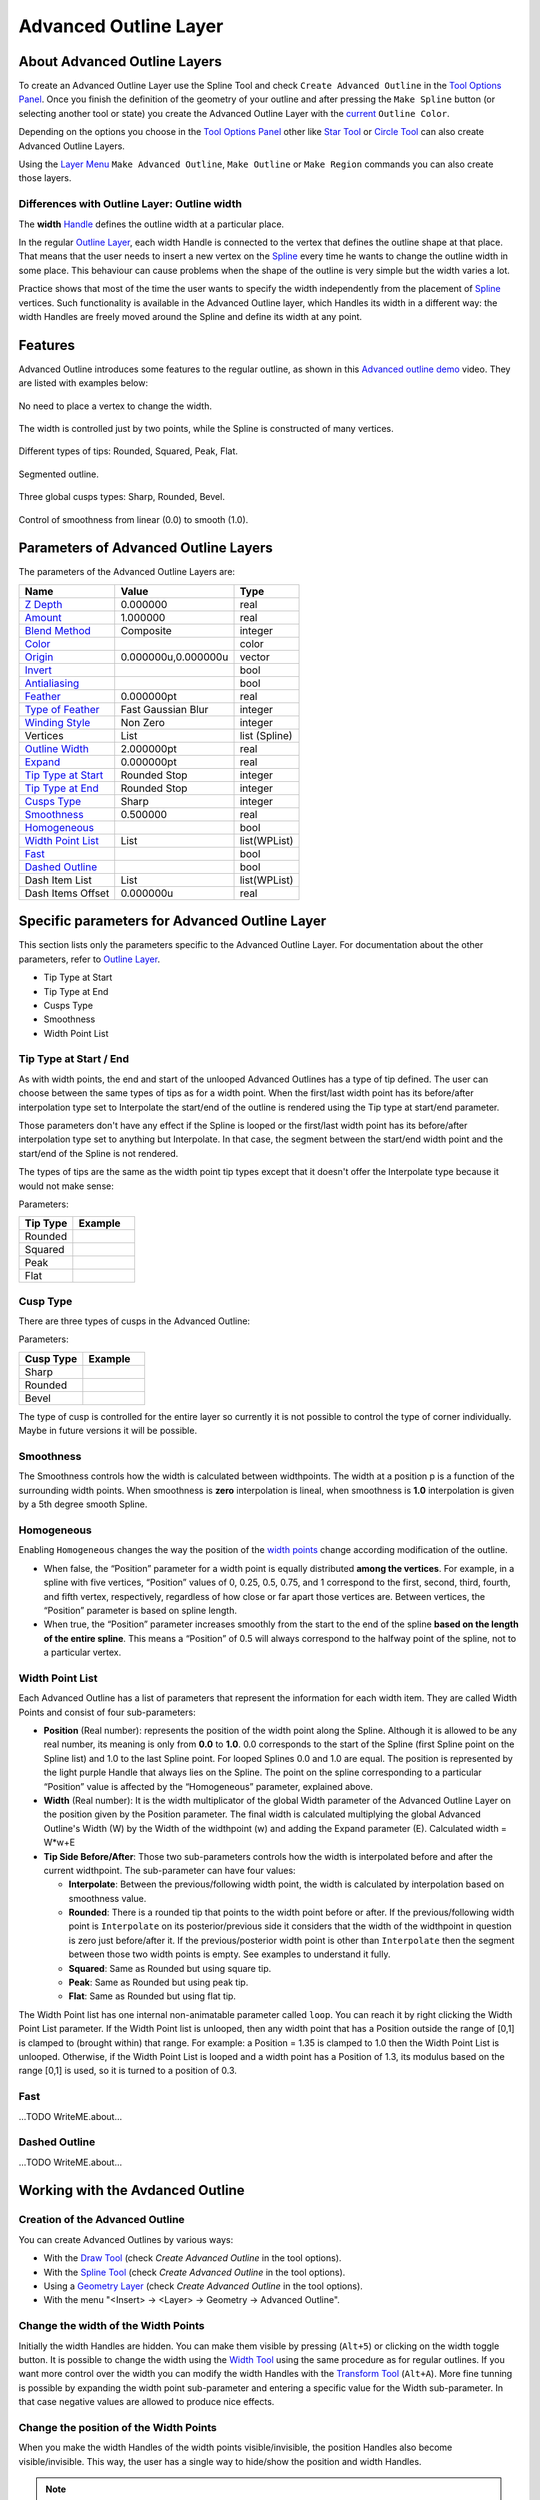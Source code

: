 .. _layer_advanced_outline:

########################
 Advanced Outline Layer
########################

.. figure:: advanced_outline_dat/Layer_geometry_advanced_outline_icon.png
   :alt: Layer_geometry_advanced_outline_icon.png
   :width: 64px
   

About Advanced Outline Layers
-----------------------------

To create an Advanced Outline Layer use the Spline Tool and check
``Create Advanced Outline`` in the `Tool Options
Panel <Tool_Options_Panel>`__. Once you finish the definition of the
geometry of your outline and after pressing the ``Make Spline`` button
(or selecting another tool or state) you create the Advanced Outline
Layer with the `current <New_Layer_Defaults#Brush_Colors>`__
``Outline Color``.

Depending on the options you choose in the `Tool Options
Panel <Tool_Options_Panel>`__ other like `Star Tool <Star_Tool>`__ or
`Circle Tool <Circle_Tool>`__ can also create Advanced Outline Layers.

Using the `Layer Menu <Canvas_Layer_Menu>`__ ``Make Advanced Outline``,
``Make Outline`` or ``Make Region`` commands you can also create those
layers.

Differences with Outline Layer: Outline width
~~~~~~~~~~~~~~~~~~~~~~~~~~~~~~~~~~~~~~~~~~~~~

The **width** `Handle <Handle>`__ defines the outline width at a
particular place.

In the regular `Outline Layer <Outline_Layer>`__, each width Handle is
connected to the vertex that defines the outline shape at that place.
That means that the user needs to insert a new vertex on the
`Spline <Spline>`__ every time he wants to change the outline width in
some place. This behaviour can cause problems when the shape of the
outline is very simple but the width varies a lot.

Practice shows that most of the time the user wants to specify the width
independently from the placement of `Spline <Spline>`__ vertices. Such
functionality is available in the Advanced Outline layer, which Handles
its width in a different way: the width Handles are freely moved around
the Spline and define its width at any point.

Features
--------

Advanced Outline introduces some features to the regular outline, as
shown in this `Advanced outline
demo <http://www.youtube.com/watch?v=boM_ZC9VZ54>`__ video. They are
listed with examples below:

.. figure:: advanced_outline_dat/Variable-width-without-blinepoints.png 
   :alt: Variable-width-without-blinepoints.png
No need to place a vertex to change the width.

.. figure:: advanced_outline_dat/Lots-of-blinepoints-width-just-two_width-controls.png 
   :alt: Lots-of-blinepoints-width-just-two_width-controls.png 
The width is controlled just by two points, while the Spline is constructed of many vertices. 

.. figure:: advanced_outline_dat/Different-types_of_tips.png 
   :alt: Different-types_of_tips.png
Different types of tips: Rounded, Squared, Peak, Flat. 


.. figure:: advanced_outline_dat/Segments_of_outlines.png 
   :alt: Segments_of_outlines.png 
Segmented outline. 

.. figure:: advanced_outline_dat/Different_cusps_types.png 
   :alt: Different_cusps_types.png
Three global cusps types: Sharp, Rounded, Bevel.

.. figure:: advanced_outline_dat/Smoothness_control.png 
   :alt: Smoothness_control.png
Control of smoothness from linear (0.0) to smooth (1.0).

Parameters of Advanced Outline Layers
-------------------------------------

The parameters of the Advanced Outline Layers are:

+----------------------------------------------------------------------------------------------------------+-------------------------+-------------------+
| **Name**                                                                                                 | **Value**               | **Type**          |
+----------------------------------------------------------------------------------------------------------+-------------------------+-------------------+
| |Type_real_icon.png|  `Z Depth <Z_Depth_Parameter>`__                                                    | 0.000000                | real              |
+----------------------------------------------------------------------------------------------------------+-------------------------+-------------------+
| |Type_real_icon.png| `Amount <Amount_Parameter>`__                                                       | 1.000000                | real              |
+----------------------------------------------------------------------------------------------------------+-------------------------+-------------------+
| |Type_integer_icon.png| `Blend Method <Blend_Method>`__                                                  | Composite               | integer           |
+----------------------------------------------------------------------------------------------------------+-------------------------+-------------------+
| |Type_color_icon.png| `Color <Colors_Dialog>`__                                                          | |p_color_green.png|     | color             |
+----------------------------------------------------------------------------------------------------------+-------------------------+-------------------+
| |Type_vector_icon.png| `Origin <Origin_Parameter>`__                                                     | 0.000000u,0.000000u     | vector            |
+----------------------------------------------------------------------------------------------------------+-------------------------+-------------------+
| |Type_bool_icon.png| `Invert <Invert_Parameter>`__                                                       | |p_checkbox_off.png|    | bool              |
+----------------------------------------------------------------------------------------------------------+-------------------------+-------------------+
| |Type_bool_icon.png| `Antialiasing <Antialiasing_Parameter>`__                                           | |p_checkbox_off.png|    | bool              |
+----------------------------------------------------------------------------------------------------------+-------------------------+-------------------+
| |Type_real_icon.png| `Feather <Feather_Parameter>`__                                                     | 0.000000pt              | real              |
+----------------------------------------------------------------------------------------------------------+-------------------------+-------------------+
| |Type_integer_icon.png| `Type of Feather <Feather_Parameter#Type_of_Feather>`__                          | Fast Gaussian Blur      | integer           |
+----------------------------------------------------------------------------------------------------------+-------------------------+-------------------+
| |Type_integer_icon.png| `Winding Style <Winding_Style_Parameter>`__                                      | Non Zero                | integer           |
+----------------------------------------------------------------------------------------------------------+-------------------------+-------------------+
| |Type_list_icon.png| Vertices                                                                            | List                    | list (Spline)     |                                                                            
+----------------------------------------------------------------------------------------------------------+-------------------------+-------------------+
| |Type_real_icon.png| `Outline Width <Outline_Layer#Outline_width>`__                                     | 2.000000pt              | real              |
+----------------------------------------------------------------------------------------------------------+-------------------------+-------------------+
| |Type_real_icon.png| `Expand <Outline_Layer#Expand>`__                                                   | 0.000000pt              | real              |
+----------------------------------------------------------------------------------------------------------+-------------------------+-------------------+
| |Type_integer_icon.png| `Tip Type at Start <Advanced_Outline_Layer#Tip_type_at_start_.2F_end>`__         | Rounded Stop            | integer           |
+----------------------------------------------------------------------------------------------------------+-------------------------+-------------------+
| |Type_integer_icon.png| `Tip Type at End <Advanced_Outline_Layer#Tip_type_at_start_.2F_end>`__           | Rounded Stop            | integer           |
+----------------------------------------------------------------------------------------------------------+-------------------------+-------------------+
| |Type_integer_icon.png| `Cusps Type <Advanced_Outline_Layer#Cusps_Type>`__                               | Sharp                   | integer           |
+----------------------------------------------------------------------------------------------------------+-------------------------+-------------------+
| |Type_real_icon.png| `Smoothness <Advanced_Outline_Layer#Smoothness>`__                                  | 0.500000                | real              |
+----------------------------------------------------------------------------------------------------------+-------------------------+-------------------+
| |Type_bool_icon.png| `Homogeneous <Advanced_Outline_Layer#Homogeneous>`__                                | |p_checkbox_off.png|    | bool              |
+----------------------------------------------------------------------------------------------------------+-------------------------+-------------------+
| |Type_list_icon.png| `Width Point List <Advanced_Outline_Layer#Width_Point_List>`__                      | List                    | list(WPList)      |
+----------------------------------------------------------------------------------------------------------+-------------------------+-------------------+
| |Type_bool_icon.png| `Fast <Advanced_Outline_Layer#Fast>`__                                              | |p_checkbox_off.png|    | bool              |
|                                                                                                          |                         |                   |
|                                                                                                          |                         |                   |
|                                                                                                          |                         |                   |
+----------------------------------------------------------------------------------------------------------+-------------------------+-------------------+
| |Type_bool_icon.png| `Dashed Outline <Advanced_Outline_Layer#Dashed_Outline>`__                          | |p_checkbox_off.png|    | bool              |
|                                                                                                          |                         |                   |
|                                                                                                          |                         |                   |
|                                                                                                          |                         |                   |
+----------------------------------------------------------------------------------------------------------+-------------------------+-------------------+
| |Type_list_icon.png| Dash Item List                                                                      | List                    | list(WPList)      |
+----------------------------------------------------------------------------------------------------------+-------------------------+-------------------+
| |Type_real_icon.png| Dash Items Offset                                                                   | 0.000000u               | real              |
+----------------------------------------------------------------------------------------------------------+-------------------------+-------------------+

Specific parameters for Advanced Outline Layer
----------------------------------------------

This section lists only the parameters specific to the Advanced Outline
Layer. For documentation about the other parameters, refer to `Outline
Layer <Outline_Layer>`__.

-  Tip Type at Start
-  Tip Type at End
-  Cusps Type
-  Smoothness
-  Width Point List

Tip Type at Start / End
~~~~~~~~~~~~~~~~~~~~~~~

As with width points, the end and start of the unlooped Advanced
Outlines has a type of tip defined. The user can choose between the same
types of tips as for a width point. When the first/last width point has
its before/after interpolation type set to Interpolate the start/end of
the outline is rendered using the Tip type at start/end parameter.

Those parameters don't have any effect if the Spline is looped or the
first/last width point has its before/after interpolation type set to
anything but Interpolate. In that case, the segment between the
start/end width point and the start/end of the Spline is not rendered.

The types of tips are the same as the width point tip types except that
it doesn't offer the Interpolate type because it would not make sense:

Parameters:

+------------+---------------------------------------------------------+
| Tip Type   | Example                                                 |
+============+=========================================================+
| Rounded    | .. figure:: advanced_outline_dat/                       |
|            |               Avanced-Outline-Layer-TipType-Rounded.png |
|            |    :alt: Avanced-Outline-Layer-TipType-Rounded.png      |
+------------+---------------------------------------------------------+
| Squared    | .. figure:: advanced_outline_dat/                       |
|            |               Avanced-Outline-Layer-TipType-Squared.png |
|            |    :alt: Avanced-Outline-Layer-TipType-Squared.png      |
+------------+---------------------------------------------------------+
| Peak       | .. figure:: advanced_outline_dat/                       |
|            |             Avanced-Outline-Layer-TipType-Peak.png      |
|            |    :alt: Avanced-Outline-Layer-TipType-Peak.png         |
+------------+---------------------------------------------------------+
| Flat       | .. figure:: advanced_outline_dat/                       |
|            |               Avanced-Outline-Layer-TipType-Flat.png    |
|            |    :alt: Avanced-Outline-Layer-TipType-Flat.png         |
+------------+---------------------------------------------------------+

Cusp Type
~~~~~~~~~

There are three types of cusps in the Advanced Outline:

Parameters:

+-------------+------------------------------------------------------+
| Cusp Type   | Example                                              |
+=============+======================================================+
| Sharp       | .. figure:: advanced_outline_dat/                    |
|             |               Avanced-Outline-Layer-Cups-Sharp.png   |
|             |    :alt: Avanced-Outline-Layer-Cups-Sharp.png        |
+-------------+------------------------------------------------------+
| Rounded     | .. figure:: advanced_outline_dat/                    |
|             |             Avanced-Outline-Layer-Cups-Rounded.png   |
|             |    :alt: Avanced-Outline-Layer-Cups-Rounded.png      |
+-------------+------------------------------------------------------+
| Bevel       | .. figure:: advanced_outline_dat/                    | 
|             |             Avanced-Outline-Layer-Cups-Bevel.png     |
|             |    :alt: Avanced-Outline-Layer-Cups-Bevel.png        |
+-------------+------------------------------------------------------+

The type of cusp is controlled for the entire layer so currently it is
not possible to control the type of corner individually. Maybe in future
versions it will be possible.

Smoothness
~~~~~~~~~~

The Smoothness controls how the width is calculated between widthpoints.
The width at a position p is a function of the surrounding width points.
When smoothness is **zero** interpolation is lineal, when smoothness is
**1.0** interpolation is given by a 5th degree smooth Spline.

Homogeneous
~~~~~~~~~~~

Enabling ``Homogeneous`` changes the way the position of the `width
points <#widthpoint>`__ change according modification of the outline.

-  When false, the “Position” parameter for a width point is equally
   distributed **among the vertices**. For example, in a spline with
   five vertices, “Position” values of 0, 0.25, 0.5, 0.75, and 1
   correspond to the first, second, third, fourth, and fifth vertex,
   respectively, regardless of how close or far apart those vertices
   are. Between vertices, the “Position” parameter is based on spline
   length.
-  When true, the “Position” parameter increases smoothly from the start
   to the end of the spline **based on the length of the entire
   spline**. This means a “Position” of 0.5 will always correspond to
   the halfway point of the spline, not to a particular vertex.

Width Point List
~~~~~~~~~~~~~~~~

Each Advanced Outline has a list of parameters that represent the
information for each width item. They are called Width Points and
consist of four sub-parameters:

-  **Position** (Real number): represents the position of the width
   point along the Spline. Although it is allowed to be any real number,
   its meaning is only from **0.0** to **1.0**. 0.0 corresponds to the
   start of the Spline (first Spline point on the Spline list) and 1.0
   to the last Spline point. For looped Splines 0.0 and 1.0 are equal.
   The position is represented by the light purple Handle that always
   lies on the Spline. The point on the spline corresponding to a
   particular “Position” value is affected by the “Homogeneous”
   parameter, explained above.
-  **Width** (Real number): It is the width multiplicator of the global
   Width parameter of the Advanced Outline Layer on the position given
   by the Position parameter. The final width is calculated multiplying
   the global Advanced Outline's Width (W) by the Width of the
   widthpoint (w) and adding the Expand parameter (E). Calculated width
   = W\*w+E
-  **Tip Side Before/After**: Those two sub-parameters controls how the
   width is interpolated before and after the current widthpoint. The
   sub-parameter can have four values:

   -  **Interpolate**: Between the previous/following width point, the
      width is calculated by interpolation based on smoothness value.
   -  **Rounded**: There is a rounded tip that points to the width point
      before or after. If the previous/following width point is
      ``Interpolate`` on its posterior/previous side it considers that
      the width of the widthpoint in question is zero just before/after
      it. If the previous/posterior width point is other than
      ``Interpolate`` then the segment between those two width points is
      empty. See examples to understand it fully.
   -  **Squared**: Same as Rounded but using square tip.
   -  **Peak**: Same as Rounded but using peak tip.
   -  **Flat**: Same as Rounded but using flat tip.

The Width Point list has one internal non-animatable parameter called
``loop``. You can reach it by right clicking the Width Point List
parameter. If the Width Point list is unlooped, then any width point
that has a Position outside the range of [0,1] is clamped to (brought
within) that range. For example: a Position = 1.35 is clamped to 1.0
then the Width Point List is unlooped. Otherwise, if the Width Point
List is looped and a width point has a Position of 1.3, its modulus
based on the range [0,1] is used, so it is turned to a position of 0.3.

Fast
~~~~

...TODO WriteME.about...

Dashed Outline
~~~~~~~~~~~~~~

...TODO WriteME.about...

Working with the Avdanced Outline
---------------------------------

Creation of the Advanced Outline
~~~~~~~~~~~~~~~~~~~~~~~~~~~~~~~~

You can create Advanced Outlines by various ways:

-  With the `Draw Tool <Draw_Tool>`__ (check *Create Advanced Outline*
   in the tool options).
-  With the `Spline Tool <Spline_Tool>`__ (check *Create Advanced
   Outline* in the tool options).
-  Using a `Geometry Layer <Layers#Geometry>`__ (check *Create Advanced
   Outline* in the tool options).
-  With the menu "<Insert> → <Layer> → Geometry → Advanced Outline".

Change the width of the Width Points
~~~~~~~~~~~~~~~~~~~~~~~~~~~~~~~~~~~~

Initially the width Handles are hidden. You can make them visible by
pressing (``Alt+5``) or clicking on the width toggle button. It is
possible to change the width using the `Width Tool <Width_Tool>`__ using
the same procedure as for regular outlines. If you want more control
over the width you can modify the width Handles with the `Transform
Tool <Transform_Tool>`__ (``Alt+A``). More fine tunning is possible by
expanding the width point sub-parameter and entering a specific value
for the Width sub-parameter. In that case negative values are allowed to
produce nice effects.

Change the position of the Width Points
~~~~~~~~~~~~~~~~~~~~~~~~~~~~~~~~~~~~~~~

When you make the width Handles of the width points visible/invisible,
the position Handles also become visible/invisible. This way, the user
has a single way to hide/show the position and width Handles.

.. note::
   This may change in the future

The position Handles of the width points can be modified using the
`Transform Tool <Transform_Tool>`__ (``Alt+A``) and clicking and
dragging the position Handle. You will notice that Handles are tied to
the Spline so once clicked and dragged they can be placed at any way on
the Spline. Notice that if you have a width point position Handle at
position 0.2 and you click and drag at position 0.9 it may happen that
you obtain a value of -0.1 because you dragged it in one step and the
Width Point List may be looped. If you want to avoid those problems do
the movement in small steps to indicate the correct path to follow when
calculating the new position.

Adding or removing width points
~~~~~~~~~~~~~~~~~~~~~~~~~~~~~~~

To add a new width point you have to right click on the width point
position Handle (purple Handle) to get the context menu. Then select
``Add Item (smart)`` here to create more width points entries. The width
points are created this way:

In the general case, the new widthpoint is created between the width
point you click on and the “previous” width point. Depending on the loop
status of the Spline, the “previous” width point can be the start of the
Spline (unlooped) or the last widthpoint (looped). The worst case is
when there is only one width point on the Width Point List. If you add
one new item it will lie over the existing one.

The newly added width point will have the interpolated width at the
position where it is created.

Specific actions for Width Points
~~~~~~~~~~~~~~~~~~~~~~~~~~~~~~~~~

Some needed actions have been added to width points as well as
functionality for existing actions for items of the List type
parameters. You can reach the list of available actions by right
clicking on the width point position or directly on the width point item
of the Width Point List. Here are some descriptions of the available
actions:

-  Convert: Width Points are composite Value Nodes so its natural format
   is Composite (you can access its components). But you can convert it
   to other formats. See Convert for details.
-  Disconnect: This will disconnect the width point item from the
   Composite type Value Node. That means that there won't be any Handle
   to show and that any of its values can be modified. Maybe it is
   useful for some types of workflows. To restore its Composite status,
   choose Convert->Composite.
-  Insert/ Remove Item Smart: This will add or remove a width point. If
   Remove is used in animation mode, it will also set the current width
   point as OFF instead of effectively removing it from the Width Point
   List. Opposite for the Insert Item Smart.
-  Mark Active Point as ON/OFF: You can set width points off to make it
   not count for width control while the width point is off. When the
   width point is half on to off or viceversa, the used width point
   should be the interpolation between the on and off status. But it
   doesn't work properly at the moment. On / Off values are not
   interpolated but fully on or fully off. This has to be corrected.
-  Export: See `Export <Export>`__.
-  Loop: When set as looped, as mentioned before, it allows the width
   point positions loop around the range [0,1].
-  Rotate Order: Doesn't do anything.
-  Set Side Before/After to: Interpolate, Rounded, Squared, Peak, Flat.
   Those are shortcuts to do the same as going directly to the
   sub-parameter and choosing the appropriate Tip Type. Maybe it should
   be renamed to “Set Tip Before/After”.
-  Set Width to default/zero: those actions have been added for two
   reasons. It is very common to want to set the width of a width point
   to zero. Despite the possibility of use the User Preference of
   Restrict Radius to First Quadrant, this way it is acceded quickly
   from the same usual menu. Also when a width point position Handle and
   a width point width Handle are on top of each other (width = 0) it is
   hard to modify the width or the position without trouble. To solve
   this the position Handle has preference over the width Handle in case
   of coincidence. So access the width Handle it is needed to have a
   quick action to set it to its default value (1.0).

`Tools <Category:Tools>`__

.. |Type_real_icon.png| image:: images/Type_real_icon.png
   :width: 16px
.. |Type_integer_icon.png| image:: images/Type_integer_icon.png
   :width: 16px
.. |Type_color_icon.png| image:: images/Type_color_icon.png
   :width: 16px
.. |Type_vector_icon.png| image:: images/Type_vector_icon.png
   :width: 16px
.. |Type_bool_icon.png| image:: images/Type_bool_icon.png
   :width: 16px
.. |Type_list_icon.png| image:: images/Type_list_icon.png
   :width: 16px
.. |p_checkbox_off.png| image:: images/p_checkbox_off.png
.. |p_color_green.png| image:: images/p_color_green.png
